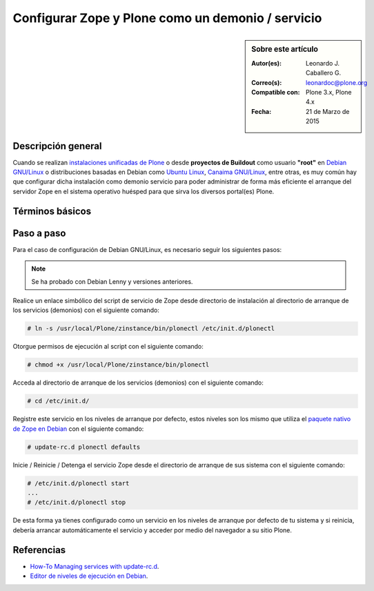 .. -*- coding: utf-8 -*-

.. _configurar_zope_como_demonio:

==================================================
Configurar Zope y Plone como un demonio / servicio
==================================================

.. sidebar:: Sobre este artículo

    :Autor(es): Leonardo J. Caballero G.
    :Correo(s): leonardoc@plone.org
    :Compatible con: Plone 3.x, Plone 4.x
    :Fecha: 21 de Marzo de 2015

Descripción general
===================

Cuando se realizan `instalaciones unificadas de Plone`_ o desde **proyectos de Buildout** 
como usuario **"root"** en `Debian GNU/Linux`_ o distribuciones basadas en Debian como
`Ubuntu Linux`_, `Canaima GNU/Linux`_, entre otras, es muy común hay que configurar dicha 
instalación como demonio servicio para poder administrar de forma más eficiente 
el arranque del servidor Zope en el sistema operativo huésped para que sirva los diversos 
portal(es) Plone.

Términos básicos
================

.. glossary::

  Demonio / Servicio
    Es un tipo especial de proceso informático no interactivo, es decir, que se ejecuta un 
    programa en segundo plano en vez de ser controlado directamente por el usuario. Este 
    tipo de programas se ejecutan de forma continua (infinita), vale decir, que aunque se 
    intente cerrar o matar el proceso, este continuará en ejecución o se reiniciará 
    automáticamente. Todo esto sin intervención de terceros y sin dependencia de consola 
    alguna.

    Los demonios suelen tener las siguientes características:

    * No disponen de una "interfaz" directa con el usuario, ya sea gráfica o textual.

    * No hacen uso de la entradas y salidas estándar para comunicar errores o registrar su 
      funcionamiento, sino que usan archivos del sistema en zonas especiales (:file:`/var/log/` 
      en los `UNIX`_ más modernos) o utilizan otros demonios especializados en dicho registro 
      como el `syslogd`_.


Paso a paso
===========

Para el caso de configuración de Debian GNU/Linux, es necesario seguir los siguientes pasos:

.. note::
    Se ha probado con Debian Lenny y versiones anteriores.

Realice un enlace simbólico del script de servicio de Zope desde directorio
de instalación al directorio de arranque de los servicios (demonios) con el siguiente comando: 

.. code-block:: sh

  # ln -s /usr/local/Plone/zinstance/bin/plonectl /etc/init.d/plonectl

Otorgue permisos de ejecución al script con el siguiente comando: 

.. code-block:: sh

  # chmod +x /usr/local/Plone/zinstance/bin/plonectl

Acceda al directorio de arranque de los servicios (demonios) con el siguiente comando: 

.. code-block:: sh

  # cd /etc/init.d/

Registre este servicio en los niveles de arranque por defecto, estos niveles
son los mismo que utiliza el `paquete nativo de Zope en Debian`_ con el siguiente comando: 

.. code-block:: sh

  # update-rc.d plonectl defaults

Inicie / Reinicie / Detenga el servicio Zope desde el directorio de arranque
de sus sistema con el siguiente comando: 

.. code-block:: sh

  # /etc/init.d/plonectl start
  ...
  # /etc/init.d/plonectl stop

De esta forma ya tienes configurado como un servicio en los niveles de
arranque por defecto de tu sistema y si reinicia, debería arrancar
automáticamente el servicio y acceder por medio del navegador a su sitio
Plone.


Referencias
===========

- `How-To Managing services with update-rc.d`_.

- `Editor de niveles de ejecución en Debian`_.

.. _instalaciones unificadas de Plone: http://plone-spanish-docs.readthedocs.org/es/latest/instalacion/instalando_plone.html
.. _Debian GNU/Linux: http://es.wikipedia.org/wiki/Debian
.. _Ubuntu Linux: http://es.wikipedia.org/wiki/Ubuntu
.. _Canaima GNU/Linux: http://es.wikipedia.org/wiki/Canaima_%28distribuci%F3n_Linux%29
.. _UNIX: http://es.wikipedia.org/wiki/UNIX
.. _syslogd: http://es.wikipedia.org/wiki/Syslogd
.. _paquete nativo de Zope en Debian: http://packages.debian.org/search?keywords=zope
.. _How-To Managing services with update-rc.d: http://www.debuntu.org/how-to-manage-services-with-update-rc.d
.. _Editor de niveles de ejecución en Debian: http://www.solusan.com/como-va-update-rcd-niveles-de-ejecucion-en-debian.html